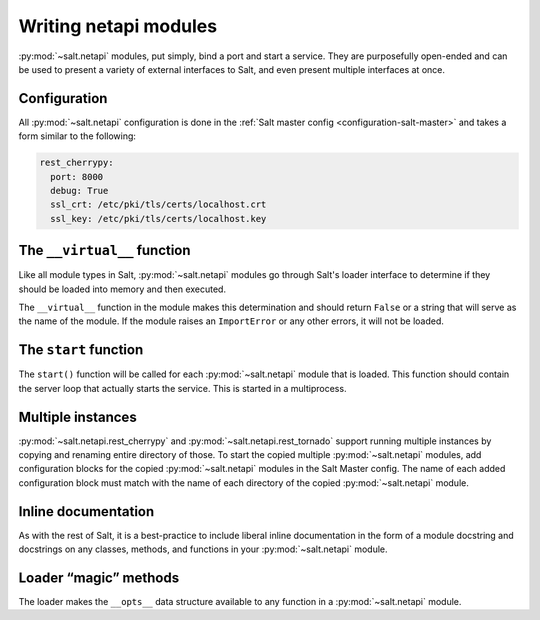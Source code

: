 .. _netapi-writing:

======================
Writing netapi modules
======================

:py:mod:`~salt.netapi` modules, put simply, bind a port and start a service.
They are purposefully open-ended and can be used to present a variety of
external interfaces to Salt, and even present multiple interfaces at once.

.. seealso:: :ref:`The full list of netapi modules <all-netapi-modules>`

Configuration
=============

All :py:mod:`~salt.netapi` configuration is done in the :ref:`Salt master
config <configuration-salt-master>` and takes a form similar to the following:

.. code-block:: yaml

    rest_cherrypy:
      port: 8000
      debug: True
      ssl_crt: /etc/pki/tls/certs/localhost.crt
      ssl_key: /etc/pki/tls/certs/localhost.key

The ``__virtual__`` function
============================

Like all module types in Salt, :py:mod:`~salt.netapi` modules go through
Salt's loader interface to determine if they should be loaded into memory and
then executed.

The ``__virtual__`` function in the module makes this determination and should
return ``False`` or a string that will serve as the name of the module. If the
module raises an ``ImportError`` or any other errors, it will not be loaded.

The ``start`` function
======================

The ``start()`` function will be called for each :py:mod:`~salt.netapi`
module that is loaded. This function should contain the server loop that
actually starts the service. This is started in a multiprocess.

Multiple instances
==================

.. versionadded:: 2016.11.0

:py:mod:`~salt.netapi.rest_cherrypy` and :py:mod:`~salt.netapi.rest_tornado`
support running multiple instances by copying and renaming entire directory
of those. To start the copied multiple :py:mod:`~salt.netapi` modules, add
configuration blocks for the copied :py:mod:`~salt.netapi` modules in the
Salt Master config. The name of each added configuration block must match
with the name of each directory of the copied :py:mod:`~salt.netapi` module.

Inline documentation
====================

As with the rest of Salt, it is a best-practice to include liberal inline
documentation in the form of a module docstring and docstrings on any classes,
methods, and functions in your :py:mod:`~salt.netapi` module.

Loader “magic” methods
======================

The loader makes the ``__opts__`` data structure available to any function in
a :py:mod:`~salt.netapi` module.
